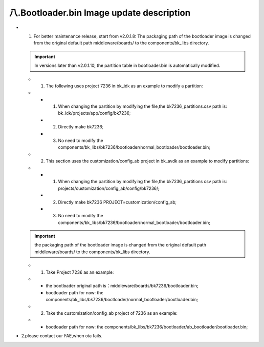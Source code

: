 八.Bootloader.bin Image update description
---------------------------------------------

- 1. For better maintenance release, start from v2.0.1.8: The packaging path of the bootloader image is changed from the original default path middleware/boards/ to the components/bk_libs directory.

  .. important::
    In versions later than v2.0.1.10, the partition table in bootloader.bin is automatically modified.

  - 1. The following uses project 7236 in bk_idk as an example to modify a partition:
  -
    - 1. When changing the partition by modifying the file,the bk7236_partitions.csv path is: bk_idk/projects/app/config/bk7236;
    - 2. Directly make bk7236;
    - 3. No need to modify the components/bk_libs/bk7236/bootloader/normal_bootloader/bootloader.bin;
  - 2. This section uses the customization/config_ab project in bk_avdk as an example to modify partitions:
  -
    - 1. When changing the partition by modifying the file,the bk7236_partitions csv path is: projects/customization/config_ab/config/bk7236/;
    - 2. Directly make bk7236 PROJECT=customization/config_ab;
    - 3. No need to modify the components/bk_libs/bk7236/bootloader/normal_bootloader/bootloader.bin;

  .. important::
    the packaging path of the bootloader image is changed from the original default path middleware/boards/ to the components/bk_libs directory.

  - 1. Take Project 7236 as an example:
  -
    - the bootloader original path is：middleware/boards/bk7236/bootloader.bin;
    - bootloader path for now: the components/bk_libs/bk7236/bootloader/normal_bootloader/bootloader.bin;
  - 2. Take the customization/config_ab project of 7236 as an example:
  -
    - bootloader path for now: the components/bk_libs/bk7236/bootloader/ab_bootloader/bootloader.bin;


- 2.please contact our FAE,when ota fails.